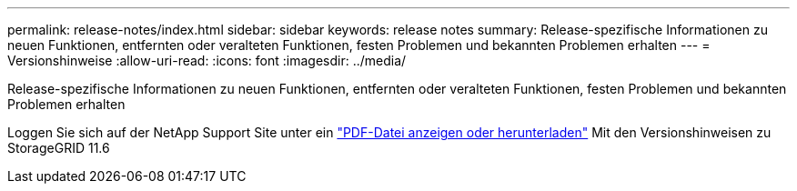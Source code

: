 ---
permalink: release-notes/index.html 
sidebar: sidebar 
keywords: release notes 
summary: Release-spezifische Informationen zu neuen Funktionen, entfernten oder veralteten Funktionen, festen Problemen und bekannten Problemen erhalten 
---
= Versionshinweise
:allow-uri-read: 
:icons: font
:imagesdir: ../media/


[role="lead"]
Release-spezifische Informationen zu neuen Funktionen, entfernten oder veralteten Funktionen, festen Problemen und bekannten Problemen erhalten

Loggen Sie sich auf der NetApp Support Site unter ein https://library.netapp.com/ecm/ecm_download_file/ECMLP2880884["PDF-Datei anzeigen oder herunterladen"^] Mit den Versionshinweisen zu StorageGRID 11.6
